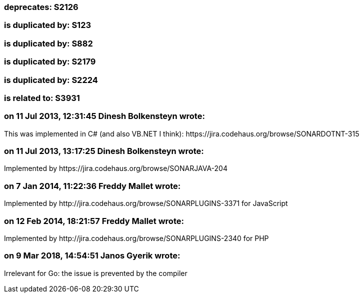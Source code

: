 === deprecates: S2126

=== is duplicated by: S123

=== is duplicated by: S882

=== is duplicated by: S2179

=== is duplicated by: S2224

=== is related to: S3931

=== on 11 Jul 2013, 12:31:45 Dinesh Bolkensteyn wrote:
This was implemented in C# (and also VB.NET I think): \https://jira.codehaus.org/browse/SONARDOTNT-315

=== on 11 Jul 2013, 13:17:25 Dinesh Bolkensteyn wrote:
Implemented by \https://jira.codehaus.org/browse/SONARJAVA-204

=== on 7 Jan 2014, 11:22:36 Freddy Mallet wrote:
Implemented by \http://jira.codehaus.org/browse/SONARPLUGINS-3371 for JavaScript

=== on 12 Feb 2014, 18:21:57 Freddy Mallet wrote:
Implemented by \http://jira.codehaus.org/browse/SONARPLUGINS-2340 for PHP

=== on 9 Mar 2018, 14:54:51 Janos Gyerik wrote:
Irrelevant for Go: the issue is prevented by the compiler

